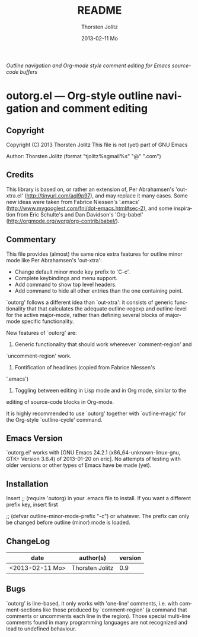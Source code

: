 #+TITLE:     README
#+AUTHOR:    Thorsten Jolitz
#+EMAIL:     tjolitz <at> gmail <dot> com
#+DATE:      2013-02-11 Mo
#+DESCRIPTION:
#+KEYWORDS:
#+LANGUAGE:  en
#+OPTIONS:   H:3 num:t toc:t \n:nil @:t ::t |:t ^:nil -:t f:t *:t <:nil
#+OPTIONS:   TeX:t LaTeX:t skip:nil d:nil todo:t pri:nil tags:not-in-toc
#+INFOJS_OPT: view:nil toc:nil ltoc:t mouse:underline buttons:0 path:http://orgmode.org/org-info.js
#+EXPORT_SELECT_TAGS: export
#+EXPORT_EXCLUDE_TAGS: noexport
#+LINK_UP:   
#+LINK_HOME: 
#+XSLT:


/Outline navigation and Org-mode style comment editing/
/for Emacs source-code buffers/ 

* outorg.el --- Org-style outline navigation and comment editing

** Copyright

Copyright (C) 2013 Thorsten Jolitz
This file is not (yet) part of GNU Emacs

Author: Thorsten Jolitz  (format "tjolitz%sgmail%s" "@" ".com")

** Credits

This library is based on, or rather an extension of, Per Abrahamsen's
'out-xtra.el' (http://tinyurl.com/aql9p97), and may replace it many cases.
Some new ideas were taken from Fabrice Niessen's '.emacs'
(http://www.mygooglest.com/fni/dot-emacs.html#sec-2), and some inspiration
from Eric Schulte's and Dan Davidson's 'Org-babel'
(http://orgmode.org/worg/org-contrib/babel/).

** Commentary

This file provides (almost) the same nice extra features for outline minor
mode like Per Abrahamsen's 'out-xtra':

- Change default minor mode key prefix to `C-c'.
- Complete keybindings and menu support.
- Add command to show top level headers.
- Add command to hide all other entries than the one containing point.

`outorg' follows a different idea than `out-xtra': it consists of generic
functionality that that calculates the adequate outline-regexp and
outline-level for the active major-mode, rather than defining several blocks
of major-mode specific functionality.

New features of `outorg' are:

1. Generic functionality that should work whereever `comment-region' and
`uncomment-region' work. 

2. Fontification of headlines (copied from Fabrice Niessen's
'.emacs')

3. Toggling between editing in Lisp mode and in Org mode, similar to the
editing of source-code blocks in Org-mode.

It is highly recommended to use `outorg' together with `outline-magic' for
the Org-style `outline-cycle' command.

** Emacs Version

`outorg.el' works with [GNU Emacs 24.2.1 (x86_64-unknown-linux-gnu, GTK+
Version 3.6.4) of 2013-01-20 on eric]. No attempts of testing with older
versions or other types of Emacs have be made (yet).

** Installation

Insert
;; (require 'outorg)
in your .emacs file to install.  If you want a different prefix
key, insert first

;; (defvar outline-minor-mode-prefix "\C-c")
or whatever.  The prefix can only be changed before outline (minor)
mode is loaded.

** ChangeLog

| date            | author(s)       | version |
|-----------------+-----------------+---------|
| <2013-02-11 Mo> | Thorsten Jolitz |     0.9 |

** Bugs

`outorg' is line-based, it only works with 'one-line' comments, i.e. with
comment-sections like those produced by `comment-region' (a command that
comments or uncomments each line in the region). Those special multi-line
comments found in many programming languages are not recognized and lead to
undefined behaviour. 
